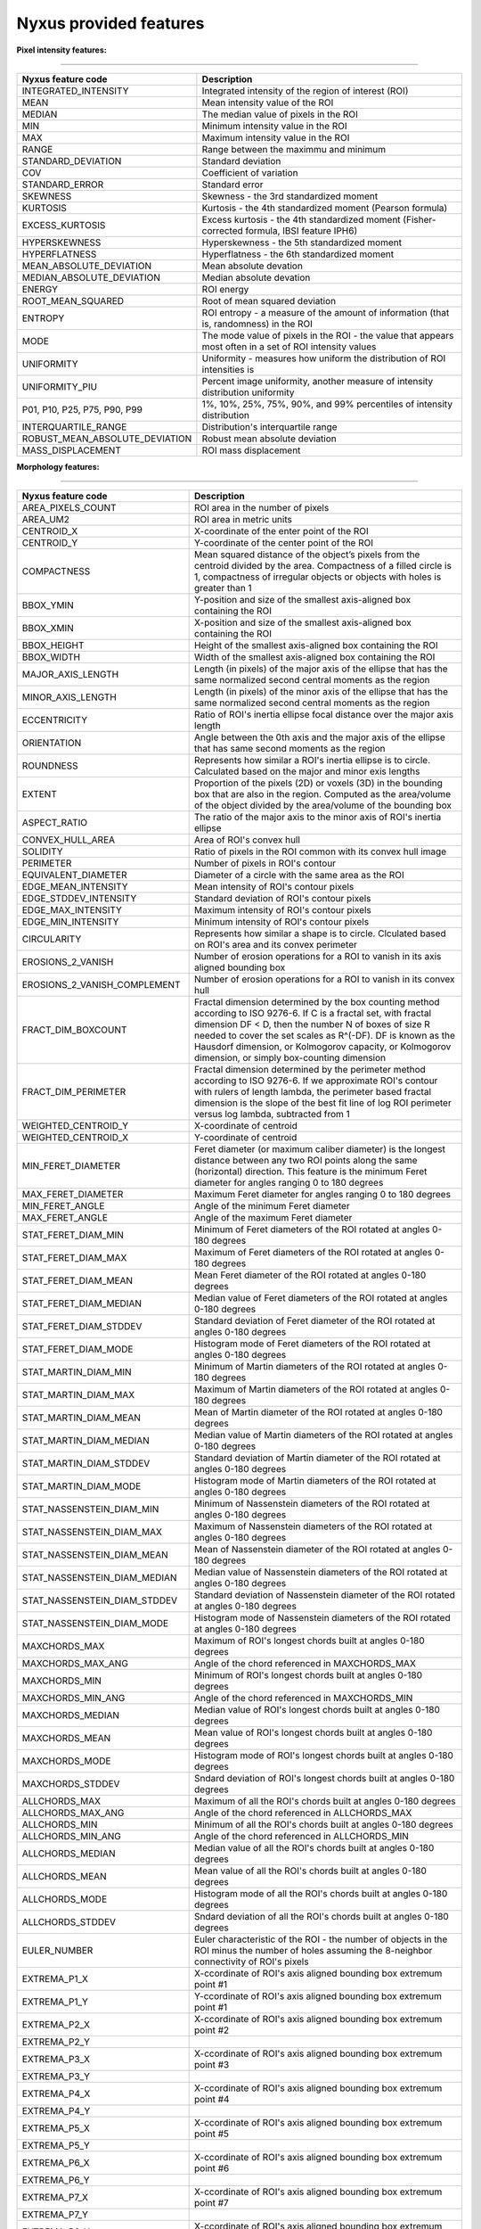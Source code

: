 
Nyxus provided features
=======================

**Pixel intensity features:**

----

.. list-table::
   :header-rows: 1

   * - Nyxus feature code
     - Description
   * - INTEGRATED_INTENSITY
     - Integrated intensity of the region of interest (ROI)
   * - MEAN
     - Mean intensity value of the ROI
   * - MEDIAN
     - The median value of pixels in the ROI
   * - MIN
     - Minimum intensity value in the ROI
   * - MAX
     - Maximum intensity value in the ROI
   * - RANGE
     - Range between the maximmu and minimum
   * - STANDARD_DEVIATION
     - Standard deviation
   * - COV
     - Coefficient of variation
   * - STANDARD_ERROR
     - Standard error
   * - SKEWNESS
     - Skewness - the 3rd standardized moment
   * - KURTOSIS
     - Kurtosis - the 4th standardized moment (Pearson formula)
   * - EXCESS_KURTOSIS
     - Excess kurtosis - the 4th standardized moment (Fisher-corrected formula, IBSI feature IPH6)
   * - HYPERSKEWNESS
     - Hyperskewness - the 5th standardized moment
   * - HYPERFLATNESS
     - Hyperflatness - the 6th standardized moment
   * - MEAN_ABSOLUTE_DEVIATION
     - Mean absolute devation
   * - MEDIAN_ABSOLUTE_DEVIATION
     - Median absolute devation
   * - ENERGY
     - ROI energy
   * - ROOT_MEAN_SQUARED
     - Root of mean squared deviation
   * - ENTROPY
     - ROI entropy - a measure of the amount of information (that is, randomness) in the ROI
   * - MODE
     - The mode value of pixels in the ROI - the value that appears most often in a set of ROI intensity values
   * - UNIFORMITY
     - Uniformity - measures how uniform the distribution of ROI intensities is
   * - UNIFORMITY_PIU
     - Percent image uniformity, another measure of intensity distribution uniformity
   * - P01, P10, P25, P75, P90, P99
     - 1%, 10%, 25%, 75%, 90%, and 99% percentiles of intensity distribution
   * - INTERQUARTILE_RANGE
     - Distribution's interquartile range
   * - ROBUST_MEAN_ABSOLUTE_DEVIATION
     - Robust mean absolute deviation
   * - MASS_DISPLACEMENT
     - ROI mass displacement


**Morphology features:**

----

.. list-table::
   :header-rows: 1

   * - Nyxus feature code
     - Description
   * - AREA_PIXELS_COUNT
     - ROI area in the number of pixels
   * - AREA_UM2
     - ROI area in metric units
   * - CENTROID_X
     - X-coordinate of the enter point of the ROI
   * - CENTROID_Y
     - Y-coordinate of the center point of the ROI
   * - COMPACTNESS
     - Mean squared distance of the object’s pixels from the centroid divided by the area. Compactness of a filled circle is 1, compactness of irregular objects or objects with holes is greater than 1
   * - BBOX_YMIN
     - Y-position and size of the smallest axis-aligned box containing the ROI
   * - BBOX_XMIN
     - X-position and size of the smallest axis-aligned box containing the ROI
   * - BBOX_HEIGHT
     - Height of the smallest axis-aligned box containing the ROI
   * - BBOX_WIDTH
     - Width of the smallest axis-aligned box containing the ROI
   * - MAJOR_AXIS_LENGTH
     - Length (in pixels) of the major axis of the ellipse that has the same normalized second central moments as the region
   * - MINOR_AXIS_LENGTH
     - Length (in pixels) of the minor axis of the ellipse that has the same normalized second central moments as the region
   * - ECCENTRICITY
     - Ratio of ROI's inertia ellipse focal distance over the major axis length
   * - ORIENTATION
     - Angle between the 0th axis and the major axis of the ellipse that has same second moments as the region
   * - ROUNDNESS
     - Represents how similar a ROI's inertia ellipse is to circle. Calculated based on the major and minor exis lengths
   * - EXTENT
     - Proportion of the pixels (2D) or voxels (3D) in the bounding box that are also in the region. Computed as the area/volume of the object divided by the area/volume of the bounding box
   * - ASPECT_RATIO
     - The ratio of the major axis to the minor axis of ROI's inertia ellipse
   * - CONVEX_HULL_AREA
     - Area of ROI's convex hull
   * - SOLIDITY
     - Ratio of pixels in the ROI common with its convex hull image
   * - PERIMETER
     - Number of pixels in ROI's contour
   * - EQUIVALENT_DIAMETER
     - Diameter of a circle with the same area as the ROI
   * - EDGE_MEAN_INTENSITY
     - Mean intensity of ROI's contour pixels
   * - EDGE_STDDEV_INTENSITY
     - Standard deviation of ROI's contour pixels
   * - EDGE_MAX_INTENSITY
     - Maximum intensity of ROI's contour pixels
   * - EDGE_MIN_INTENSITY
     - Minimum intensity of ROI's contour pixels
   * - CIRCULARITY
     - Represents how similar a shape is to circle. Clculated based on ROI's area and its convex perimeter
   * - EROSIONS_2_VANISH
     - Number of erosion operations for a ROI to vanish in its axis aligned bounding box
   * - EROSIONS_2_VANISH_COMPLEMENT
     - Number of erosion operations for a ROI to vanish in its convex hull
   * - FRACT_DIM_BOXCOUNT
     - Fractal dimension determined by the box counting method according to ISO 9276-6. If C is a fractal set, with fractal dimension DF < D, then the number N of boxes of size R needed to cover the set scales as R^(-DF). DF is known as the Hausdorf dimension, or Kolmogorov capacity, or Kolmogorov dimension, or simply box-counting dimension
   * - FRACT_DIM_PERIMETER
     - Fractal dimension determined by the perimeter method according to ISO 9276-6. If we approximate ROI's contour with rulers of length lambda, the perimeter based fractal dimension is the slope of the best fit line of log ROI perimeter versus log lambda, subtracted from 1
   * - WEIGHTED_CENTROID_Y
     - X-coordinate of centroid
   * - WEIGHTED_CENTROID_X
     - Y-coordinate of centroid
   * - MIN_FERET_DIAMETER
     - Feret diameter (or maximum caliber diameter) is the longest distance between any two ROI points along the same (horizontal) direction. This feature is the minimum Feret diameter for angles ranging 0 to 180 degrees
   * - MAX_FERET_DIAMETER
     - Maximum Feret diameter for angles ranging 0 to 180 degrees
   * - MIN_FERET_ANGLE
     - Angle of the minimum Feret diameter
   * - MAX_FERET_ANGLE
     - Angle of the maximum Feret diameter
   * - STAT_FERET_DIAM_MIN
     - Minimum of Feret diameters of the ROI rotated at angles 0-180 degrees
   * - STAT_FERET_DIAM_MAX
     - Maximum of Feret diameters of the ROI rotated at angles 0-180 degrees
   * - STAT_FERET_DIAM_MEAN
     - Mean Feret diameter of the ROI rotated at angles 0-180 degrees
   * - STAT_FERET_DIAM_MEDIAN
     - Median value of Feret diameters of the ROI rotated at angles 0-180 degrees
   * - STAT_FERET_DIAM_STDDEV
     - Standard deviation of Feret diameter of the ROI rotated at angles 0-180 degrees
   * - STAT_FERET_DIAM_MODE
     - Histogram mode of Feret diameters of the ROI rotated at angles 0-180 degrees
   * - STAT_MARTIN_DIAM_MIN
     - Minimum of Martin diameters of the ROI rotated at angles 0-180 degrees
   * - STAT_MARTIN_DIAM_MAX
     - Maximum of Martin diameters of the ROI rotated at angles 0-180 degrees
   * - STAT_MARTIN_DIAM_MEAN
     - Mean of Martin diameter of the ROI rotated at angles 0-180 degrees
   * - STAT_MARTIN_DIAM_MEDIAN
     - Median value of Martin diameters of the ROI rotated at angles 0-180 degrees
   * - STAT_MARTIN_DIAM_STDDEV
     - Standard deviation of Martin diameter of the ROI rotated at angles 0-180 degrees
   * - STAT_MARTIN_DIAM_MODE
     - Histogram mode of Martin diameters of the ROI rotated at angles 0-180 degrees
   * - STAT_NASSENSTEIN_DIAM_MIN
     - Minimum of Nassenstein diameters of the ROI rotated at angles 0-180 degrees
   * - STAT_NASSENSTEIN_DIAM_MAX
     - Maximum of Nassenstein diameters of the ROI rotated at angles 0-180 degrees
   * - STAT_NASSENSTEIN_DIAM_MEAN
     - Mean of Nassenstein diameter of the ROI rotated at angles 0-180 degrees
   * - STAT_NASSENSTEIN_DIAM_MEDIAN
     - Median value of Nassenstein diameters of the ROI rotated at angles 0-180 degrees
   * - STAT_NASSENSTEIN_DIAM_STDDEV
     - Standard deviation of Nassenstein diameter of the ROI rotated at angles 0-180 degrees
   * - STAT_NASSENSTEIN_DIAM_MODE
     - Histogram mode of Nassenstein diameters of the ROI rotated at angles 0-180 degrees
   * - MAXCHORDS_MAX
     - Maximum of ROI's longest chords built at angles 0-180 degrees
   * - MAXCHORDS_MAX_ANG
     - Angle of the chord referenced in MAXCHORDS_MAX
   * - MAXCHORDS_MIN
     - Minimum of ROI's longest chords built at angles 0-180 degrees
   * - MAXCHORDS_MIN_ANG
     - Angle of the chord referenced in MAXCHORDS_MIN
   * - MAXCHORDS_MEDIAN
     - Median value of ROI's longest chords built at angles 0-180 degrees
   * - MAXCHORDS_MEAN
     - Mean value of ROI's longest chords built at angles 0-180 degrees
   * - MAXCHORDS_MODE
     - Histogram mode of ROI's longest chords built at angles 0-180 degrees
   * - MAXCHORDS_STDDEV
     - Sndard deviation of ROI's longest chords built at angles 0-180 degrees
   * - ALLCHORDS_MAX
     - Maximum of all the ROI's chords built at angles 0-180 degrees
   * - ALLCHORDS_MAX_ANG
     - Angle of the chord referenced in ALLCHORDS_MAX
   * - ALLCHORDS_MIN
     - Minimum of all the ROI's chords built at angles 0-180 degrees
   * - ALLCHORDS_MIN_ANG
     - Angle of the chord referenced in ALLCHORDS_MIN
   * - ALLCHORDS_MEDIAN
     - Median value of all the ROI's chords built at angles 0-180 degrees
   * - ALLCHORDS_MEAN
     - Mean value of all the ROI's chords built at angles 0-180 degrees
   * - ALLCHORDS_MODE
     - Histogram mode of all the ROI's chords built at angles 0-180 degrees
   * - ALLCHORDS_STDDEV
     - Sndard deviation of all the ROI's chords built at angles 0-180 degrees
   * - EULER_NUMBER
     - Euler characteristic of the ROI - the number of objects in the ROI minus the number of holes assuming the 8-neighbor connectivity of ROI's pixels
   * - EXTREMA_P1_X
     - X-ccordinate of ROI's axis aligned bounding box extremum point #1
   * - EXTREMA_P1_Y
     - Y-ccordinate of ROI's axis aligned bounding box extremum point #1
   * - EXTREMA_P2_X
     - X-ccordinate of ROI's axis aligned bounding box extremum point #2
   * - EXTREMA_P2_Y
     - 
   * - EXTREMA_P3_X
     - X-ccordinate of ROI's axis aligned bounding box extremum point #3
   * - EXTREMA_P3_Y
     - 
   * - EXTREMA_P4_X
     - X-ccordinate of ROI's axis aligned bounding box extremum point #4
   * - EXTREMA_P4_Y
     - 
   * - EXTREMA_P5_X
     - X-ccordinate of ROI's axis aligned bounding box extremum point #5
   * - EXTREMA_P5_Y
     - 
   * - EXTREMA_P6_X
     - X-ccordinate of ROI's axis aligned bounding box extremum point #6
   * - EXTREMA_P6_Y
     - 
   * - EXTREMA_P7_X
     - X-ccordinate of ROI's axis aligned bounding box extremum point #7
   * - EXTREMA_P7_Y
     - 
   * - EXTREMA_P8_X
     - X-ccordinate of ROI's axis aligned bounding box extremum point #8
   * - EXTREMA_P8_Y
     - 
   * - POLYGONALITY_AVE
     - The score ranges from $ -\infty $ to 10. Score 10 indicates the object shape is polygon and score $ -\infty $ indicates the ROI shape is not polygon
   * - HEXAGONALITY_AVE
     - The score ranges from $ -\infty $ to 10. Score 10 indicates the object shape is hexagon and score $ -\infty $ indicates the ROI shape is not hexagon
   * - HEXAGONALITY_STDDEV
     - Standard deviation of hexagonality_score relative to its mean
   * - DIAMETER_MIN_ENCLOSING_CIRCLE
     - Diameter of the minimum enclosing circle
   * - DIAMETER_CIRCUMSCRIBING_CIRCLE
     - Diameter of the circumscribing circle
   * - DIAMETER_INSCRIBING_CIRCLE
     - Diameter of inscribing circle
   * - GEODETIC_LENGTH
     - Geodetic length approximated by a rectangle with the same area and perimeter: $ area = geodeticlength * thickness$; $perimeter = 2 * (geodetic_length + thickness) $
   * - THICKNESS
     - Thickness approximated by a rectangle with the same area and perimeter: $ area = geodeticlength * thickness$; $perimeter = 2 * (geodetic_length + thickness) $
   * - ROI_RADIUS_MEAN
     - Mean centroid to edge distance
   * - ROI_RADIUS_MAX
     - Maximum of centroid to edge distances
   * - ROI_RADIUS_MEDIAN
     - Median value of centroid to edge distances


**Texture features:**

----

.. list-table::
   :header-rows: 1

   * - Nyxus feature code
     - Description
   * - GLCM_ASM
     - GLCM, Angular second moment, IBSI # 8ZQL
   * - GLCM_ACOR
     - GLCM, Autocorrelation, IBSI # QWB0
   * - GLCM_CLUPROM
     - GLCM, Cluster prominence, IBSI # AE86
   * - GLCM_CLUSHADE
     - GLCM, Cluster shade, IBSI # 7NFM
   * - GLCM_CLUTEND
     - GLCM, Cluster tendency, IBSI # DG8W
   * - GLCM_CONTRAST
     - GLCM, Contrast, IBSI # ACUI
   * - GLCM_CORRELATION
     - GLCM, Correlation, IBSI # NI2N
   * - GLCM_DIFAVE
     - GLCM, Difference average, IBSI # TF7R
   * - GLCM_DIFENTRO
     - GLCM, Difference entropy, IBSI # NTRS
   * - GLCM_DIFVAR
     - GLCM, Difference variance, IBSI # D3YU
   * - GLCM_DIS
     - GLCM, Dissimilarity, IBSI # 8S9J
   * - GLCM_ENERGY
     - GLCM, Energy
   * - GLCM_ENTROPY
     - GLCM, Entropy
   * - GLCM_HOM1
     - GLCM, Homogeneity-1
   * - GLCM_HOM2
     - GLCM, Homogeneity-2
   * - GLCM_ID
     - GLCM, Inverse difference, IBSI # IB1Z
   * - GLCM_IDN
     - GLCM, Inverse difference normalized, IBSI # NDRX
   * - GLCM_IDM
     - GLCM, Inverse difference moment, IBSI # WF0Z
   * - GLCM_IDMN
     - GLCM, Inverse difference moment normalized, IBSI # 1QCO
   * - GLCM_INFOMEAS1
     - GLCM, Information measure of correlation 1, IBSI # R8DG
   * - GLCM_INFOMEAS2
     - GLCM, Information measure of correlation 2, IBSI # JN9H
   * - GLCM_IV
     - GLCM, Inverse variance, IBSI # E8JP
   * - GLCM_JAVE
     - GLCM, Joint average, IBSI # 60VM
   * - GLCM_JE
     - GLCM, Joint entropy, IBSI # TU9B
   * - GLCM_JMAX
     - GLCM, Joint maximum (aka max probability), IBSI # GYBY
   * - GLCM_JVAR
     - GLCM, Joint variance (aka sum of squares), IBSI # UR99
   * - GLCM_SUMAVERAGE
     - GLCM, Sum average, IBSI # ZGXS
   * - GLCM_SUMENTROPY
     - GLCM, Sum entropy, IBSI # P6QZ
   * - GLCM_SUMVARIANCE
     - GLCM, Sum variance, IBSI # OEEB
   * - GLCM_VARIANCE
     - GLCM, Variance
   * - GLRLM_SRE
     - Grey level run-length matrix (GLRLM) based feature, Short Run Emphasis 
   * - GLRLM_LRE
     - GLRLM, Long Run Emphasis 
   * - GLRLM_GLN
     - GLRLM, Grey Level Non-Uniformity 
   * - GLRLM_GLNN
     - GLRLM, Grey Level Non-Uniformity Normalized 
   * - GLRLM_RLN
     - GLRLM, Run Length Non-Uniformity
   * - GLRLM_RLNN
     - GLRLM, Run Length Non-Uniformity Normalized 
   * - GLRLM_RP
     - GLRLM, Run Percentage
   * - GLRLM_GLV
     - GLRLM, Grey Level Variance 
   * - GLRLM_RV
     - GLRLM, Run Variance 
   * - GLRLM_RE
     - GLRLM, Run Entropy 
   * - GLRLM_LGLRE
     - GLRLM, Low Grey Level Run Emphasis 
   * - GLRLM_HGLRE
     - GLRLM, High Grey Level Run Emphasis 
   * - GLRLM_SRLGLE
     - GLRLM, Short Run Low Grey Level Emphasis 
   * - GLRLM_SRHGLE
     - GLRLM, Short Run High Grey Level Emphasis 
   * - GLRLM_LRLGLE
     - GLRLM, Long Run Low Grey Level Emphasis 
   * - GLRLM_LRHGLE
     - GLRLM, Long Run High Grey Level Emphasis 
   * - GLDZM_SDE
     - GLDZM, Small Distance Emphasis
   * - GLDZM_LDE
     - GLDZM, Large Distance Emphasis
   * - GLDZM_LGLE
     - GLDZM, Low Grey Level Emphasis
   * - GLDZM_HGLE
     - GLDZM, High GreyLevel Emphasis
   * - GLDZM_SDLGLE
     - GLDZM, Small Distance Low Grey Level Emphasis
   * - GLDZM_SDHGLE
     - GLDZM, Small Distance High GreyLevel Emphasis
   * - GLDZM_LDLGLE
     - GLDZM, Large Distance Low Grey Level Emphasis
   * - GLDZM_LDHGLE
     - GLDZM, Large Distance High Grey Level Emphasis
   * - GLDZM_GLNU
     - GLDZM, Grey Level Non Uniformity
   * - GLDZM_GLNUN
     - GLDZM, Grey Level Non Uniformity Normalized
   * - GLDZM_ZDNU
     - GLDZM, Zone Distance Non Uniformity
   * - GLDZM_ZDNUN
     - GLDZM, Zone Distance Non Uniformity Normalized
   * - GLDZM_ZP
     - GLDZM, Zone Percentage
   * - GLDZM_GLM
     - GLDZM, Grey Level Mean
   * - GLDZM_GLV
     - GLDZM, Grey Level Variance
   * - GLDZM_ZDM
     - GLDZM, Zone Distance Mean
   * - GLDZM_ZDV
     - GLDZM, Zone Distance Variance
   * - GLDZM_ZDE
     - GLDZM, Zone Distance Entropy
   * - GLSZM_SAE
     - GLDZM, Grey level size zone matrix (GLSZM) based feature, Small Area Emphasis
   * - GLSZM_LAE
     - Large Area Emphasis
   * - GLSZM_GLN
     - Grey Level Non - Uniformity
   * - GLSZM_GLNN
     - Grey Level Non - Uniformity Normalized
   * - GLSZM_SZN
     - Size - Zone Non - Uniformity
   * - GLSZM_SZNN
     - Size - Zone Non - Uniformity Normalized
   * - GLSZM_ZP
     - Zone Percentage
   * - GLSZM_GLV
     - Grey Level Variance
   * - GLSZM_ZV
     - Zone Variance
   * - GLSZM_ZE
     - Zone Entropy
   * - GLSZM_LGLZE
     - Low Grey Level Zone Emphasis
   * - GLSZM_HGLZE
     - High Grey Level Zone Emphasis
   * - GLSZM_SALGLE
     - Small Area Low Grey Level Emphasis
   * - GLSZM_SAHGLE
     - Small Area High Grey Level Emphasis
   * - GLSZM_LALGLE
     - Large Area Low Grey Level Emphasis
   * - GLSZM_LAHGLE
     - Large Area High Grey Level Emphasis
   * - GLDM_SDE
     - Grey level dependency matrix (GLDM) based feature, Small Dependence Emphasis(SDE)
   * - GLDM_LDE
     - Large Dependence Emphasis (LDE)
   * - GLDM_GLN
     - Grey Level Non-Uniformity (GLN)
   * - GLDM_DN
     - Dependence Non-Uniformity (DN)
   * - GLDM_DNN
     - Dependence Non-Uniformity Normalized (DNN)
   * - GLDM_GLV
     - Grey Level Variance (GLV)
   * - GLDM_DV
     - Dependence Variance (DV)
   * - GLDM_DE
     - Dependence Entropy (DE)
   * - GLDM_LGLE
     - Low Grey Level Emphasis (LGLE)
   * - GLDM_HGLE
     - High Grey Level Emphasis (HGLE)
   * - GLDM_SDLGLE
     - Small Dependence Low Grey Level Emphasis (SDLGLE)
   * - GLDM_SDHGLE
     - Small Dependence High Grey Level Emphasis (SDHGLE)
   * - GLDM_LDLGLE
     - Large Dependence Low Grey Level Emphasis (LDLGLE)
   * - GLDM_LDHGLE
     - Large Dependence High Grey Level Emphasis (LDHGLE)

   * - NGLDM_LDE
     - Low Dependence Emphasis
   * - NGLDM_HDE
     - High Dependence Emphasis
   * - NGLDM_LGLCE
     - Low Grey Level Count Emphasis
   * - NGLDM_HGLCE
     - High Grey Level Count Emphasis
   * - NGLDM_LDLGLE
     - Low Dependence Low Grey Level Emphasis
   * - NGLDM_LDHGLE
     - Low Dependence High Grey Level Emphasis
   * - NGLDM_HDLGLE
     - High Dependence Low Grey Level Emphasis
   * - NGLDM_HDHGLE
     - High Dependence High Grey Level Emphasis
   * - NGLDM_GLNU
     - Grey Level Non-Uniformity
   * - NGLDM_GLNUN
     - Grey Level Non-Uniformity Normalised
   * - NGLDM_DCNU
     - Dependence Count Non-Uniformity
   * - NGLDM_DCNUN
     - Dependence Count Non-Uniformity Normalised
   * - NGLDM_GLM
     - Grey Level Mean
   * - NGLDM_GLV
     - Grey Level Variance
   * - NGLDM_DCM
     - Dependence Count Mean
   * - NGLDM_DCV
     - Dependence Count Variance
   * - NGLDM_DCE
     - Dependence Count Entropy
   * - NGLDM_DCENE
     - Dependence Count Energy

   * - NGTDM_COARSENESS
     - Neighbouring Grey Tone Difference Matrix (NGTDM) Features, Coarseness
   * - NGTDM_CONTRAST
     - NGTDM, Contrast
   * - NGTDM_BUSYNESS
     - NGTDM, Busyness
   * - NGTDM_COMPLEXITY
     - NGTDM, Complexity
   * - NGTDM_STRENGTH
     - NGTDM, Strength


**Radial intensity distribution features:**

----

.. list-table::
   :header-rows: 1

   * - Nyxus feature code
     - Description
   * - ZERNIKE2D
     - Zernike features
   * - FRAC_AT_D
     - Fraction of total intensity at a given radius
   * - MEAN_FRAC
     - Mean fractional intensity at a given radius
   * - RADIAL_CV
     - Coefficient of variation of intensity within a ring (band), calculated across $n$ slices


**Frequency and orientational features:**

----

.. list-table::
   :header-rows: 1

   * - Nyxus feature code
     - Description
   * - GABOR
     - A set of Gabor filters of varying frequencies and orientations


**2D image moments:**

----

.. list-table::
   :header-rows: 1

   * - Nyxus feature code
     - Description
   * - SPAT_MOMENT_00
     - Spatial (raw) moments 
   * - SPAT_MOMENT_01
     - of order 00, 01, 02, etc
   * - SPAT_MOMENT_02
     - 
   * - SPAT_MOMENT_03
     - 
   * - SPAT_MOMENT_10
     - 
   * - SPAT_MOMENT_11
     - 
   * - SPAT_MOMENT_12
     - 
   * - SPAT_MOMENT_20
     - 
   * - SPAT_MOMENT_21
     - 
   * - SPAT_MOMENT_30
     - 
   * - WEIGHTED_SPAT_MOMENT_00
     - Spatial moments weighted by pixel distance to ROI edge
   * - WEIGHTED_SPAT_MOMENT_01
     - 
   * - WEIGHTED_SPAT_MOMENT_02
     - 
   * - WEIGHTED_SPAT_MOMENT_03
     - 
   * - WEIGHTED_SPAT_MOMENT_10
     - 
   * - WEIGHTED_SPAT_MOMENT_11
     - 
   * - WEIGHTED_SPAT_MOMENT_12
     - 
   * - WEIGHTED_SPAT_MOMENT_20
     - 
   * - WEIGHTED_SPAT_MOMENT_21
     - 
   * - WEIGHTED_SPAT_MOMENT_30
     - 
   * - CENTRAL_MOMENT_02
     - Central moments 
   * - CENTRAL_MOMENT_03
     - 
   * - CENTRAL_MOMENT_11
     - 
   * - CENTRAL_MOMENT_12
     - 
   * - CENTRAL_MOMENT_20
     - 
   * - CENTRAL_MOMENT_21
     - 
   * - CENTRAL_MOMENT_30
     - 
   * - WEIGHTED_CENTRAL_MOMENT_02
     - Central moments weighted by pixel distance to ROI edge
   * - WEIGHTED_CENTRAL_MOMENT_03
     - 
   * - WEIGHTED_CENTRAL_MOMENT_11
     - 
   * - WEIGHTED_CENTRAL_MOMENT_12
     - 
   * - WEIGHTED_CENTRAL_MOMENT_20
     - 
   * - WEIGHTED_CENTRAL_MOMENT_21
     - 
   * - WEIGHTED_CENTRAL_MOMENT_30
     - 
   * - NORM_CENTRAL_MOMENT_02
     - Normalized central moments
   * - NORM_CENTRAL_MOMENT_03
     - 
   * - NORM_CENTRAL_MOMENT_11
     - 
   * - NORM_CENTRAL_MOMENT_12
     - 
   * - NORM_CENTRAL_MOMENT_20
     - 
   * - NORM_CENTRAL_MOMENT_21
     - 
   * - NORM_CENTRAL_MOMENT_30
     - 
   * - NORM_SPAT_MOMENT_00
     - Normalized (standardized) spatial moments
   * - NORM_SPAT_MOMENT_01
     - 
   * - NORM_SPAT_MOMENT_02
     - 
   * - NORM_SPAT_MOMENT_03
     - 
   * - NORM_SPAT_MOMENT_10
     - 
   * - NORM_SPAT_MOMENT_20
     - 
   * - NORM_SPAT_MOMENT_30
     - 
   * - HU_M1
     - Hu's moment 1
   * - HU_M2
     - Hu's moment 2
   * - HU_M3
     - Hu's moment 3
   * - HU_M4
     - Hu's moment 4
   * - HU_M5
     - Hu's moment 5
   * - HU_M6
     - Hu's moment 6
   * - HU_M7
     - Hu's moment 7
   * - WEIGHTED_HU_M1
     - Weighted Hu's moment 1
   * - WEIGHTED_HU_M2
     - Weighted Hu's moment 2
   * - WEIGHTED_HU_M3
     - Weighted Hu's moment 3
   * - WEIGHTED_HU_M4
     - Weighted Hu's moment 4
   * - WEIGHTED_HU_M5
     - Weighted Hu's moment 5
   * - WEIGHTED_HU_M6
     - Weighted Hu's moment 6
   * - WEIGHTED_HU_M7
     - Weighted Hu's moment 7


**Neighbor features:**

----

.. list-table::
   :header-rows: 1

   * - Nyxus feature code
     - Description
   * - NUM_NEIGHBORS
     - The number of neighbors bordering the ROI's perimeter within proximity radius specified by command line argument --pixelDistance. (Default value of --pixelDistance is 5.) Algorithmically calculating this feature invilves solving the nearest neighbors search problem that in turn involves the proximity measure and the proximity threshold. Particularly, this plugin uses the :math:`L_2` norm measure over Cartesian space of pixel coordinates and parameter --pixelDistance 
   * - PERCENT_TOUCHING
     - Percent of ROI's contour pixels located at distance 0 from neighboring other ROIs's contour
   * - CLOSEST_NEIGHBOR1_DIST
     - Distance in pixels from ROI's centroid to the nearest neighboring ROI's centroid
   * - CLOSEST_NEIGHBOR1_ANG
     - Angle in degrees between ROI's centroid and its nearest neighboring ROI's centroid
   * - CLOSEST_NEIGHBOR2_DIST
     - Distance in pixels from ROI's centroid to the second nearest neighboring ROI's centroid
   * - CLOSEST_NEIGHBOR2_ANG
     - Angle in degrees between ROI's centroid and its second nearest neighboring ROI's centroid
   * - ANG_BW_NEIGHBORS_MEAN
     - Mean angle in degrees between ROI's centroid and centroids of its neighboring ROIs
   * - ANG_BW_NEIGHBORS_STDDEV
     - Standard deviation in degrees of angles between ROI's centroid and centroids of its neighboring ROIs
   * - ANG_BW_NEIGHBORS_MODE
     - Mode value in degrees of angles between ROI's centroid and centroids of its neighboring ROIs

